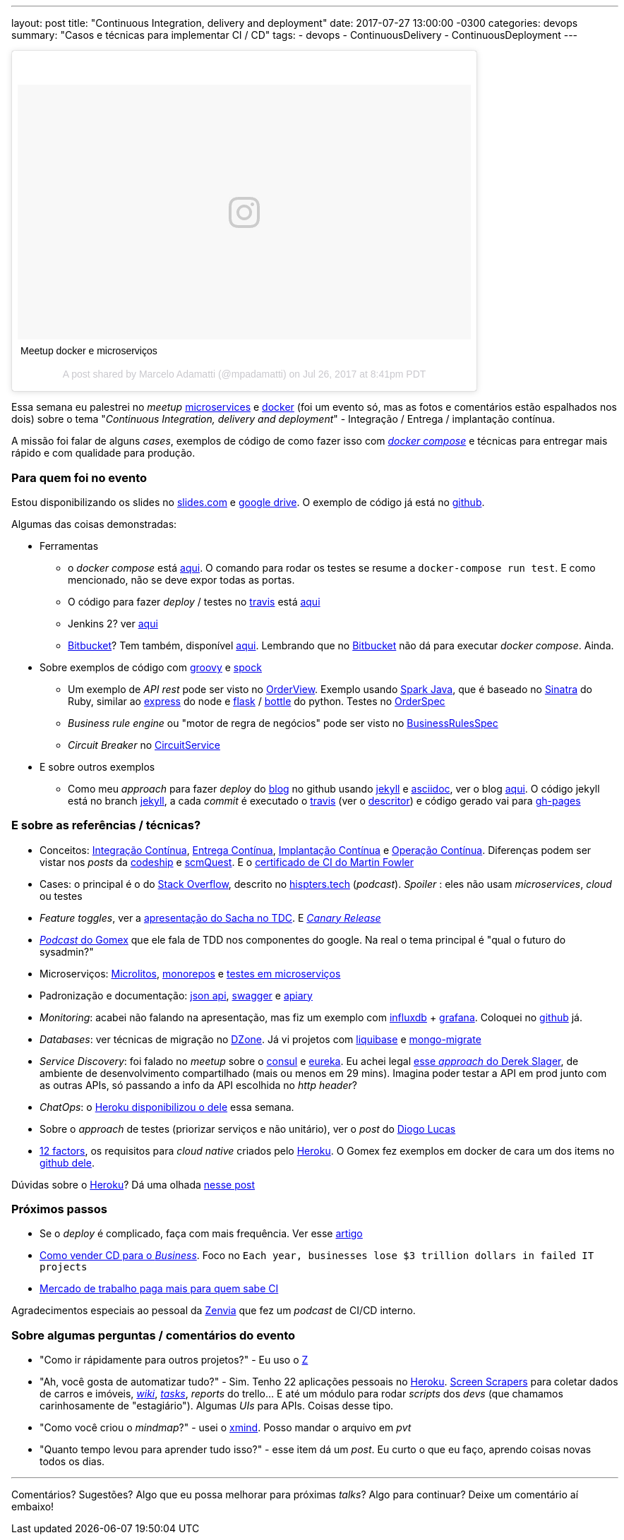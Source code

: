 ---
layout: post
title:  "Continuous Integration, delivery and deployment"
date:   2017-07-27 13:00:00 -0300
categories: devops
summary: "Casos e técnicas para implementar CI / CD"
tags:
  - devops
  - ContinuousDelivery
  - ContinuousDeployment
---

++++
<blockquote class="instagram-media" data-instgrm-captioned data-instgrm-version="7" style=" background:#FFF; border:0; border-radius:3px; box-shadow:0 0 1px 0 rgba(0,0,0,0.5),0 1px 10px 0 rgba(0,0,0,0.15); margin: 1px; max-width:658px; padding:0; width:99.375%; width:-webkit-calc(100% - 2px); width:calc(100% - 2px);"><div style="padding:8px;"> <div style=" background:#F8F8F8; line-height:0; margin-top:40px; padding:28.125% 0; text-align:center; width:100%;"> <div style=" background:url(data:image/png;base64,iVBORw0KGgoAAAANSUhEUgAAACwAAAAsCAMAAAApWqozAAAABGdBTUEAALGPC/xhBQAAAAFzUkdCAK7OHOkAAAAMUExURczMzPf399fX1+bm5mzY9AMAAADiSURBVDjLvZXbEsMgCES5/P8/t9FuRVCRmU73JWlzosgSIIZURCjo/ad+EQJJB4Hv8BFt+IDpQoCx1wjOSBFhh2XssxEIYn3ulI/6MNReE07UIWJEv8UEOWDS88LY97kqyTliJKKtuYBbruAyVh5wOHiXmpi5we58Ek028czwyuQdLKPG1Bkb4NnM+VeAnfHqn1k4+GPT6uGQcvu2h2OVuIf/gWUFyy8OWEpdyZSa3aVCqpVoVvzZZ2VTnn2wU8qzVjDDetO90GSy9mVLqtgYSy231MxrY6I2gGqjrTY0L8fxCxfCBbhWrsYYAAAAAElFTkSuQmCC); display:block; height:44px; margin:0 auto -44px; position:relative; top:-22px; width:44px;"></div></div> <p style=" margin:8px 0 0 0; padding:0 4px;"> <a href="https://www.instagram.com/p/BXCQkv3htbD/" style=" color:#000; font-family:Arial,sans-serif; font-size:14px; font-style:normal; font-weight:normal; line-height:17px; text-decoration:none; word-wrap:break-word;" target="_blank">Meetup docker e microserviços</a></p> <p style=" color:#c9c8cd; font-family:Arial,sans-serif; font-size:14px; line-height:17px; margin-bottom:0; margin-top:8px; overflow:hidden; padding:8px 0 7px; text-align:center; text-overflow:ellipsis; white-space:nowrap;">A post shared by Marcelo Adamatti (@mpadamatti) on <time style=" font-family:Arial,sans-serif; font-size:14px; line-height:17px;" datetime="2017-07-27T03:41:37+00:00">Jul 26, 2017 at 8:41pm PDT</time></p></div></blockquote>
<script async defer src="//platform.instagram.com/en_US/embeds.js"></script>
++++

Essa semana eu palestrei no _meetup_ https://www.meetup.com/pt-BR/Microservices-Porto-Alegre/events/241200393/[microservices] e https://www.meetup.com/pt-BR/Docker-Porto-Alegre/events/241362067/[docker] (foi um evento só, mas as fotos e comentários estão espalhados nos dois) sobre o tema "_Continuous Integration, delivery and deployment_" - Integração / Entrega / implantação contínua. 

A missão foi falar de alguns _cases_, exemplos de código de como fazer isso com https://docs.docker.com/compose/[_docker compose_] e técnicas para entregar mais rápido e com qualidade para produção.

### Para quem foi no evento

Estou disponibilizando os slides no http://slides.com/adamatti/ci_cd[slides.com] e https://docs.google.com/presentation/d/1Tztt0xBpwP14o-RVHk-6J8ngZhPIcs3bfGm1-9gEGxI/edit?usp=sharing[google drive]. O exemplo de código já está no https://github.com/adamatti/SampleTalkCICD[github].

Algumas das coisas demonstradas:

* Ferramentas
** o _docker compose_ está https://raw.githubusercontent.com/adamatti/SampleTalkCICD/master/docker-compose.yml[aqui]. O comando para rodar os testes se resume a `docker-compose run test`. E como mencionado, não se deve expor todas as portas. 
** O código para fazer _deploy_ / testes no https://travis-ci.org/adamatti/SampleTalkCICD[travis] está https://raw.githubusercontent.com/adamatti/SampleTalkCICD/master/.travis.yml[aqui] 
** Jenkins 2? ver https://raw.githubusercontent.com/adamatti/SampleTalkCICD/master/Jenkinsfile[aqui]
** https://bitbucket.org/[Bitbucket]? Tem também, disponível https://raw.githubusercontent.com/adamatti/SampleTalkCICD/master/bitbucket-pipelines.yml[aqui]. Lembrando que no https://bitbucket.org/[Bitbucket] não dá para executar _docker compose_. Ainda.
* Sobre exemplos de código com http://groovy-lang.org[groovy] e http://spockframework.org[spock]
** Um exemplo de _API rest_ pode ser visto no https://raw.githubusercontent.com/adamatti/SampleTalkCICD/master/src/main/groovy/adamatti/view/OrderView.groovy[OrderView]. Exemplo usando http://sparkjava.com[Spark Java], que é baseado no http://www.sinatrarb.com/[Sinatra] do Ruby, similar ao http://expressjs.com/pt-br[express] do node e http://flask.pocoo.org[flask] / https://bottlepy.org[bottle] do python. Testes no https://raw.githubusercontent.com/adamatti/SampleTalkCICD/master/src/test/groovy/adamatti/OrderSpec.groovy[OrderSpec]
** _Business rule engine_ ou "motor de regra de negócios" pode ser visto no https://raw.githubusercontent.com/adamatti/SampleTalkCICD/master/src/test/groovy/adamatti/BusinessRulesSpec.groovy[BusinessRulesSpec]
** _Circuit Breaker_ no https://raw.githubusercontent.com/adamatti/SampleTalkCICD/master/src/main/groovy/adamatti/service/CircuitService.groovy[CircuitService]
* E sobre outros exemplos
** Como meu _approach_ para fazer _deploy_ do https://adamatti.github.io/blog/[blog] no github usando https://jekyllrb.com/[jekyll] e http://asciidoctor.org[asciidoc], ver o blog https://github.com/adamatti/blog[aqui]. O código jekyll está no branch https://github.com/adamatti/blog/tree/jekyll[jekyll], a cada _commit_ é executado o https://travis-ci.org[travis] (ver o https://raw.githubusercontent.com/adamatti/blog/jekyll/.travis.yml[descritor]) e código gerado vai para https://github.com/adamatti/blog/tree/gh-pages[gh-pages]

### E sobre as referências / técnicas?

* Conceitos: https://en.wikipedia.org/wiki/Continuous_integration[Integração Contínua], https://en.wikipedia.org/wiki/Continuous_delivery[Entrega Contínua], http://blog.justdigital.com.br/devops-qual-a-diferencas-entre-continuous-delivery-continuous-integration-e-continuous-deployment/[Implantação Contínua] e https://en.wikipedia.org/wiki/Continuous_operation[Operação Contínua]. Diferenças podem ser vistar nos _posts_ da http://cms.codeship.com/continuous-integration-essentials[codeship] e http://scmquest.com/continuous-integration-vs-continuous-delivery-vs-continuous-deployment[scmQuest]. E o https://martinfowler.com/bliki/ContinuousIntegrationCertification.html[certificado de CI do Martin Fowler]
* Cases: o principal é o do https://pt.stackoverflow.com/[Stack Overflow], descrito no http://hipsters.tech/tecnologias-na-stackoverflow-hipsters-46/[hispters.tech] (_podcast_). _Spoiler_ : eles não usam _microservices_, _cloud_ ou testes
* _Feature toggles_, ver a https://www.infoq.com/br/presentations/feature-toggles-os-2-lados-do-poder[apresentação do Sacha no TDC]. E https://martinfowler.com/bliki/CanaryRelease.html[_Canary Release_]
* http://gatilhokosmico.com.br/2017/07/17/qual-futuro-do-sysadmin/[_Podcast_ do Gomex] que ele fala de TDD nos componentes do google. Na real o tema principal é "qual o futuro do sysadmin?"
* Microserviços: https://www.oreilly.com/ideas/the-evolution-of-scalable-microservices[Microlitos], http://shiroyasha.io/monorepos-monoliths-in-disguise.html[monorepos] e https://martinfowler.com/articles/microservice-testing/[testes em microserviços]
* Padronização e documentação: http://jsonapi.org[json api], https://swagger.io[swagger] e https://apiary.io[apiary]
* _Monitoring_: acabei não falando na apresentação, mas fiz um exemplo com https://www.influxdata.com/[influxdb] + https://grafana.com/[grafana]. Coloquei no https://github.com/adamatti/LearnInflux[github] já.
* _Databases_: ver técnicas de migração no https://dzone.com/articles/why-you-should-adopt-continuous-integration-for-th[DZone]. Já vi projetos com http://www.liquibase.org[liquibase] e https://github.com/afloyd/mongo-migrate[mongo-migrate]
* _Service Discovery_: foi falado no _meetup_ sobre o https://www.consul.io/[consul] e https://github.com/Netflix/eureka[eureka]. Eu achei legal https://www.youtube.com/watch?v=BThkk5zv0DE[esse _approach_ do Derek Slager], de ambiente de desenvolvimento compartilhado (mais ou menos em 29 mins). Imagina poder testar a API em prod junto com as outras APIs, só passando a info da API escolhida no _http header_?
* _ChatOps_: o http://hello.heroku.com/e/36622/ntent-blog-utm-term-chatops-ga/ctlq6v/647759919[Heroku disponibilizou o dele] essa semana.
* Sobre o _approach_ de testes (priorizar serviços e não unitário), ver o _post_ do https://medium.com/@diogo.lucas/the-test-pyramid-revisited-3d281b34c105[Diogo Lucas] 
* https://12factor.net/pt_br/[12 factors], os requisitos para _cloud native_ criados pelo http://heroku.com[Heroku]. O Gomex fez exemplos em docker de cara um dos items no https://github.com/gomex/exemplo-12factor-docker[github dele].

Dúvidas sobre o http://heroku.com[Heroku]? Dá uma olhada link:/blog/git/2017/06/04/heroku.html[nesse post] 

### Próximos passos
* Se o _deploy_ é complicado, faça com mais frequência. Ver esse https://semaphoreci.com/community/tutorials/continuous-integration[artigo]
* https://techbeacon.com/how-sell-continuous-delivery-business[Como vender CD para o _Business_]. Foco no `Each year, businesses lose $3 trillion dollars in failed IT projects`
* https://www.youworthapp.com/s/salary/continuous-integration/yearly/week[Mercado de trabalho paga mais para quem sabe CI]

Agradecimentos especiais ao pessoal da https://www.zenvia.com/[Zenvia] que fez um _podcast_ de CI/CD interno.

### Sobre algumas perguntas / comentários do evento

* "Como ir rápidamente para outros projetos?" -  Eu uso o https://github.com/rupa/z[Z] 
* "Ah, você gosta de automatizar tudo?" - Sim. Tenho 22 aplicações pessoais no http://heroku.com[Heroku]. https://pt.wikipedia.org/wiki/Screen_scraping[Screen Scrapers] para coletar dados de carros e imóveis, https://github.com/adamatti/wiki[_wiki_], https://github.com/adamatti/tasks[_tasks_], _reports_ do trello... E até um módulo para rodar _scripts_ dos _devs_ (que chamamos carinhosamente de "estagiário"). Algumas _UIs_ para APIs. Coisas desse tipo. 
* "Como você criou o _mindmap_?" - usei o http://www.xmind.net[xmind]. Posso mandar o arquivo em _pvt_
* "Quanto tempo levou para aprender tudo isso?" - esse item dá um _post_. Eu curto o que eu faço, aprendo coisas novas todos os dias.

'''  

Comentários? Sugestões? Algo que eu possa melhorar para próximas _talks_? Algo para continuar? Deixe um comentário aí embaixo!
